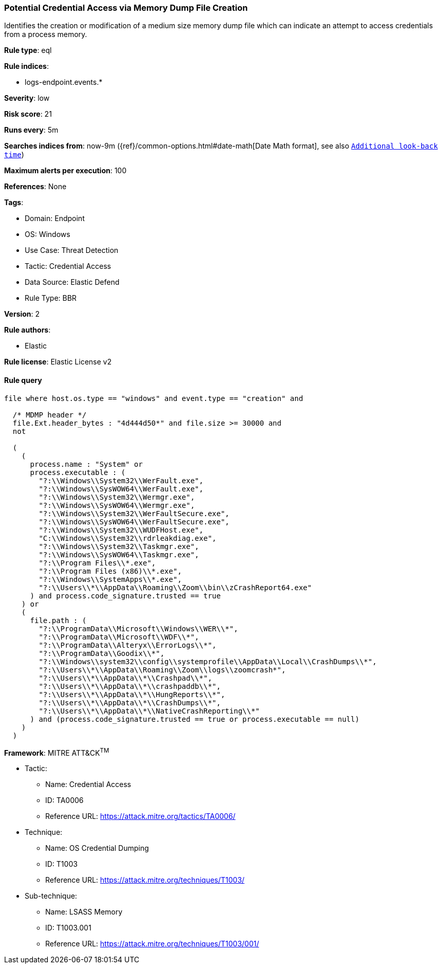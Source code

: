 [[potential-credential-access-via-memory-dump-file-creation]]
=== Potential Credential Access via Memory Dump File Creation

Identifies the creation or modification of a medium size memory dump file which can indicate an attempt to access credentials from a process memory.

*Rule type*: eql

*Rule indices*: 

* logs-endpoint.events.*

*Severity*: low

*Risk score*: 21

*Runs every*: 5m

*Searches indices from*: now-9m ({ref}/common-options.html#date-math[Date Math format], see also <<rule-schedule, `Additional look-back time`>>)

*Maximum alerts per execution*: 100

*References*: None

*Tags*: 

* Domain: Endpoint
* OS: Windows
* Use Case: Threat Detection
* Tactic: Credential Access
* Data Source: Elastic Defend
* Rule Type: BBR

*Version*: 2

*Rule authors*: 

* Elastic

*Rule license*: Elastic License v2


==== Rule query


[source, js]
----------------------------------
file where host.os.type == "windows" and event.type == "creation" and

  /* MDMP header */
  file.Ext.header_bytes : "4d444d50*" and file.size >= 30000 and
  not

  (
    (
      process.name : "System" or
      process.executable : (
        "?:\\Windows\\System32\\WerFault.exe",
        "?:\\Windows\\SysWOW64\\WerFault.exe",
        "?:\\Windows\\System32\\Wermgr.exe",
        "?:\\Windows\\SysWOW64\\Wermgr.exe",
        "?:\\Windows\\System32\\WerFaultSecure.exe",
        "?:\\Windows\\SysWOW64\\WerFaultSecure.exe",
        "?:\\Windows\\System32\\WUDFHost.exe",
        "C:\\Windows\\System32\\rdrleakdiag.exe",
        "?:\\Windows\\System32\\Taskmgr.exe",
        "?:\\Windows\\SysWOW64\\Taskmgr.exe",
        "?:\\Program Files\\*.exe",
        "?:\\Program Files (x86)\\*.exe",
        "?:\\Windows\\SystemApps\\*.exe",
        "?:\\Users\\*\\AppData\\Roaming\\Zoom\\bin\\zCrashReport64.exe"
      ) and process.code_signature.trusted == true
    ) or
    (
      file.path : (
        "?:\\ProgramData\\Microsoft\\Windows\\WER\\*",
        "?:\\ProgramData\\Microsoft\\WDF\\*",
        "?:\\ProgramData\\Alteryx\\ErrorLogs\\*",
        "?:\\ProgramData\\Goodix\\*",
        "?:\\Windows\\system32\\config\\systemprofile\\AppData\\Local\\CrashDumps\\*",
        "?:\\Users\\*\\AppData\\Roaming\\Zoom\\logs\\zoomcrash*",
        "?:\\Users\\*\\AppData\\*\\Crashpad\\*",
        "?:\\Users\\*\\AppData\\*\\crashpaddb\\*",
        "?:\\Users\\*\\AppData\\*\\HungReports\\*",
        "?:\\Users\\*\\AppData\\*\\CrashDumps\\*",
        "?:\\Users\\*\\AppData\\*\\NativeCrashReporting\\*"
      ) and (process.code_signature.trusted == true or process.executable == null)
    )
  )

----------------------------------

*Framework*: MITRE ATT&CK^TM^

* Tactic:
** Name: Credential Access
** ID: TA0006
** Reference URL: https://attack.mitre.org/tactics/TA0006/
* Technique:
** Name: OS Credential Dumping
** ID: T1003
** Reference URL: https://attack.mitre.org/techniques/T1003/
* Sub-technique:
** Name: LSASS Memory
** ID: T1003.001
** Reference URL: https://attack.mitre.org/techniques/T1003/001/
